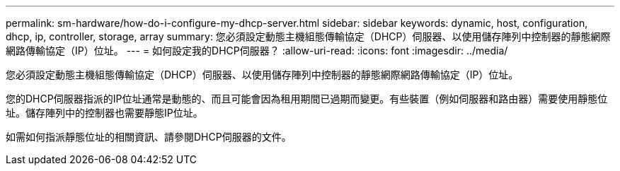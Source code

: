 ---
permalink: sm-hardware/how-do-i-configure-my-dhcp-server.html 
sidebar: sidebar 
keywords: dynamic, host, configuration, dhcp, ip, controller, storage, array 
summary: 您必須設定動態主機組態傳輸協定（DHCP）伺服器、以使用儲存陣列中控制器的靜態網際網路傳輸協定（IP）位址。 
---
= 如何設定我的DHCP伺服器？
:allow-uri-read: 
:icons: font
:imagesdir: ../media/


[role="lead"]
您必須設定動態主機組態傳輸協定（DHCP）伺服器、以使用儲存陣列中控制器的靜態網際網路傳輸協定（IP）位址。

您的DHCP伺服器指派的IP位址通常是動態的、而且可能會因為租用期間已過期而變更。有些裝置（例如伺服器和路由器）需要使用靜態位址。儲存陣列中的控制器也需要靜態IP位址。

如需如何指派靜態位址的相關資訊、請參閱DHCP伺服器的文件。
